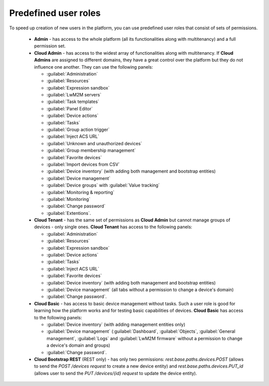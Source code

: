 .. _MU_Predefined_user_roles:

Predefined user roles
=====================

To speed up creation of new users in the platform, you can use predefined user roles that consist of sets of permissions.

 * **Admin** - has access to the whole platform (all its functionalities along with multitenancy) and a full permission set.
 * **Cloud Admin** - has access to the widest array of functionalities along with multitenancy. If **Cloud Admins** are assigned to different domains, they have a great control over the platform but they do not influence one another. They can use the following panels:

   * :guilabel:`Administration`
   * :guilabel:`Resources`
   * :guilabel:`Expression sandbox`
   * :guilabel:`LwM2M servers`
   * :guilabel:`Task templates`
   * :guilabel:`Panel Editor`
   * :guilabel:`Device actions`
   * :guilabel:`Tasks`
   * :guilabel:`Group action trigger`
   * :guilabel:`Inject ACS URL`
   * :guilabel:`Unknown and unauthorized devices`
   * :guilabel:`Group membership management`
   * :guilabel:`Favorite devices`
   * :guilabel:`Import devices from CSV`
   * :guilabel:`Device inventory` (with adding both management and bootstrap entities)
   * :guilabel:`Device management`
   * :guilabel:`Device groups` with :guilabel:`Value tracking`
   * :guilabel:`Monitoring & reporting`
   * :guilabel:`Monitoring`
   * :guilabel:`Change password`
   * :guilabel:`Extentions`.

 * **Cloud Tenant** - has the same set of permissions as **Cloud Admin** but cannot manage groups of devices - only single ones. **Cloud Tenant** has access to the following panels:

   * :guilabel:`Administration`
   * :guilabel:`Resources`
   * :guilabel:`Expression sandbox`
   * :guilabel:`Device actions`
   * :guilabel:`Tasks`
   * :guilabel:`Inject ACS URL`
   * :guilabel:`Favorite devices`
   * :guilabel:`Device inventory` (with adding both management and bootstrap entities)
   * :guilabel:`Device management` (all tabs without a permission to change a device's domain)
   * :guilabel:`Change password`.

 * **Cloud Basic** - has access to basic device management without tasks. Such a user role is good for learning how the platform works and for testing basic capabilities of devices. **Cloud Basic** has access to the following panels:

   * :guilabel:`Device inventory` (with adding management entities only)
   * :guilabel:`Device management` (:guilabel:`Dashboard`, :guilabel:`Objects`, :guilabel:`General management`, :guilabel:`Logs` and :guilabel:`LwM2M firmware` without a permission to change a device's domain and groups)
   * :guilabel:`Change password`.

 * **Cloud Bootstrap REST** (REST only) - has only two permissions: *rest.base.paths.devices.POST* (allows to send the *POST /devices request* to create a new device entity) and *rest.base.paths.devices.PUT_id* (allows user to send the *PUT /devices/{id} request* to update the device entity).
